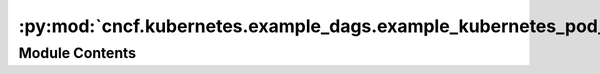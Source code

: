:py:mod:`cncf.kubernetes.example_dags.example_kubernetes_pod_operator`
======================================================================

.. py:module:: cncf.kubernetes.example_dags.example_kubernetes_pod_operator


Module Contents
---------------

.. py:data:: namespace
   

   

.. py:data:: config_file
   

   

.. py:data:: simple_async
   

   

